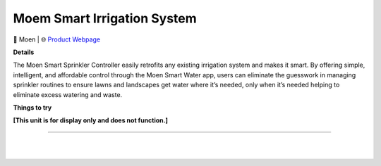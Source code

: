 Moem Smart Irrigation System
**********

.. image:: images/products/MoenSmartIrrigationSystem.png

🔹 Moen |  🌐 `Product Webpage <https://www.amazon.com/Moen-Controller-Connectible-Irrigation-WICNT016G1USA/dp/B0BQZ7X5MM>`_

**Details** 

The Moen Smart Sprinkler Controller easily retrofits any existing irrigation system and makes it smart. By offering simple, intelligent, and affordable control through the Moen Smart Water app, users can eliminate the guesswork in managing sprinkler routines to ensure lawns and landscapes get water where it’s needed, only when it’s needed helping to eliminate excess watering and waste.	

**Things to try**

**[This unit is for display only and does not function.]**

------------

|
|